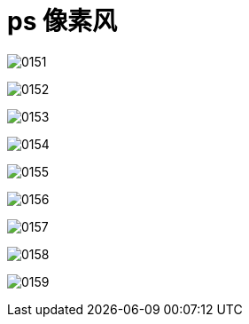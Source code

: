 
= ps 像素风


image:img/0151.png[,]

image:img/0152.png[,]

image:img/0153.png[,]

image:img/0154.png[,]

image:img/0155.png[,]

image:img/0156.png[,]

image:img/0157.png[,]

image:img/0158.png[,]

image:img/0159.png[,]